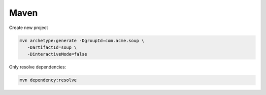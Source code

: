 Maven
=====

.. post:: 12/30/2020
   :tags: java


Create new project

.. code::

   mvn archetype:generate -DgroupId=com.acme.soup \
      -DartifactId=soup \
      -DinteractiveMode=false

Only resolve dependencies:

.. code::

   mvn dependency:resolve
